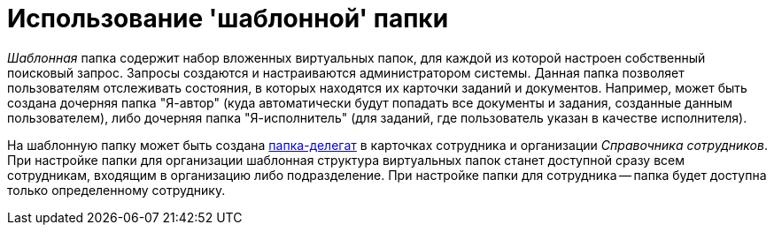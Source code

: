 = Использование 'шаблонной' папки

_Шаблонная_ папка содержит набор вложенных виртуальных папок, для каждой из которой настроен собственный поисковый запрос. Запросы создаются и настраиваются администратором системы. Данная папка позволяет пользователям отслеживать состояния, в которых находятся их карточки заданий и документов. Например, может быть создана дочерняя папка "Я-автор" (куда автоматически будут попадать все документы и задания, созданные данным пользователем), либо дочерняя папка "Я-исполнитель" (для заданий, где пользователь указан в качестве исполнителя).

На шаблонную папку может быть создана xref:Folder_create_delegate.adoc[папка-делегат] в карточках сотрудника и организации _Справочника сотрудников_. При настройке папки для организации шаблонная структура виртуальных папок станет доступной сразу всем сотрудникам, входящим в организацию либо подразделение. При настройке папки для сотрудника -- папка будет доступна только определенному сотруднику.
